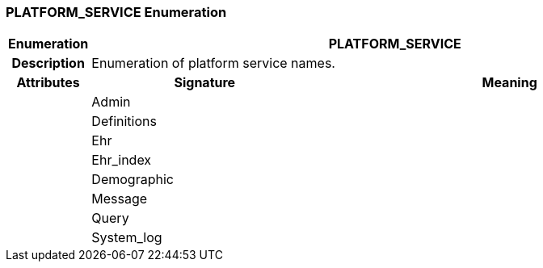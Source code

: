 === PLATFORM_SERVICE Enumeration

[cols="^1,3,5"]
|===
h|*Enumeration*
2+^h|*PLATFORM_SERVICE*

h|*Description*
2+a|Enumeration of platform service names.

h|*Attributes*
^h|*Signature*
^h|*Meaning*

h|
|Admin
a|

h|
|Definitions
a|

h|
|Ehr
a|

h|
|Ehr_index
a|

h|
|Demographic
a|

h|
|Message
a|

h|
|Query
a|

h|
|System_log
a|
|===

